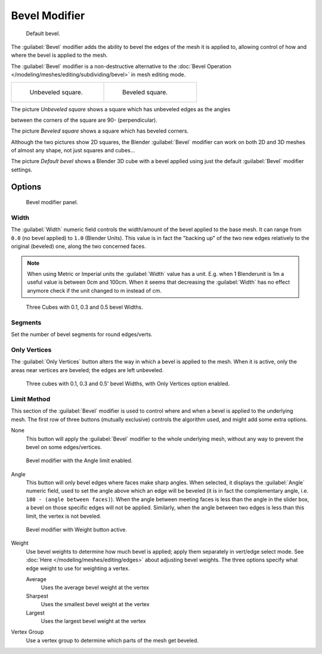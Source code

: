 
..    TODO/Review: {{review|}} .

Bevel Modifier
**************

.. figure:: /images/Manual_-_Bevel_Modifier_Default_Cube.jpg
   :width: 250px
   :figwidth: 250px

   Default bevel.


The :guilabel:`Bevel` modifier adds the ability to bevel the edges of the mesh it is applied
to, allowing control of how and where the bevel is applied to the mesh.

The :guilabel:`Bevel` modifier is a non-destructive alternative to the
:doc:`Bevel Operation </modeling/meshes/editing/subdividing/bevel>` in mesh editing mode.


+--------------------------------------------------+------------------------------------------------+
+.. figure:: /images/Manual_-_Unbevelled_Square.jpg|.. figure:: /images/Manual_-_Bevelled_Square.jpg+
+   :width: 150px                                  |   :width: 150px                                +
+   :figwidth: 150px                               |   :figwidth: 150px                             +
+                                                  |                                                +
+   Unbeveled square.                              |   Beveled square.                              +
+--------------------------------------------------+------------------------------------------------+


The picture *Unbeveled square* shows a square which has unbeveled edges as the angles

between the corners of the square are 90- (perpendicular).

The picture *Beveled square* shows a square which has beveled corners.

Although the two pictures show 2D squares,
the Blender :guilabel:`Bevel` modifier can work on both 2D and 3D meshes of almost any shape,
not just squares and cubes...

The picture *Default bevel* shows a Blender 3D cube with a bevel applied using just the
default :guilabel:`Bevel` modifier settings.


Options
=======

.. figure:: /images/Manual_CZ_BevelModifier_None_IF.jpg

   Bevel modifier panel.


Width
-----

The :guilabel:`Width` numeric field controls the width/amount of the bevel applied to the base
mesh. It can range from ``0.0`` (no bevel applied) to ``1.0`` (Blender Units).
This value is in fact the "backing up" of the two new edges relatively to the original
(beveled) one, along the two concerned faces.


.. note::

   When using Metric or Imperial units the :guilabel:`Width` value has a unit.
   E.g. when 1 Blenderunit is 1m a useful value is between 0cm and 100cm.
   When it seems that decreasing the :guilabel:`Width` has no effect
   anymore check if the unit changed to m instead of cm.


.. figure:: /images/Manual_-_Bevel_Modifier_-_3_Beveled_Cubes.jpg
   :width: 610px
   :figwidth: 610px

   Three Cubes with 0.1, 0.3 and 0.5 bevel Widths.


Segments
--------

Set the number of bevel segments for round edges/verts.


Only Vertices
-------------

The :guilabel:`Only Vertices` button alters the way in which a bevel is applied to the mesh.
When it is active, only the areas near vertices are beveled; the edges are left unbeveled.


.. figure:: /images/Manual_-_3_Beveled_Cubes_Vertices_Only.jpg
   :width: 610px
   :figwidth: 610px

   Three cubes with 0.1, 0.3 and 0.5' bevel Widths, with Only Vertices option enabled.


Limit Method
------------

This section of the :guilabel:`Bevel` modifier is used to control where and when a bevel is
applied to the underlying mesh. The first row of three buttons (mutually exclusive)
controls the algorithm used, and might add some extra options.

None
   This button will apply the :guilabel:`Bevel` modifier to the whole underlying mesh,
   without any way to prevent the bevel on some edges/vertices.


.. figure:: /images/Manual_CZ_BevelModifier_Angle_IF.jpg

   Bevel modifier with the Angle limit enabled.


Angle
   This button will only bevel edges where faces make sharp angles. When selected,
   it displays the :guilabel:`Angle` numeric field, used to set the angle above which an edge will be beveled
   (it is in fact the complementary angle, i.e. ``180 - (angle between faces)``).
   When the angle between meeting faces is less than the angle in the slider box,
   a bevel on those specific edges will not be applied. Similarly,
   when the angle between two edges is less than this limit, the vertex is not beveled.



.. figure:: /images/Manual_CZ_BevelModifier_Weight_IF.jpg

   Bevel modifier with Weight button active.


Weight
   Use bevel weights to determine how much bevel is applied; apply them separately in vert/edge select mode.
   See :doc:`Here </modeling/meshes/editing/edges>` about adjusting bevel weights.
   The three options specify what edge weight to use for weighting a vertex.

   Average
      Uses the average bevel weight at the vertex
   Sharpest
      Uses the smallest bevel weight at the vertex
   Largest
      Uses the largest bevel weight at the vertex
Vertex Group
   Use a vertex group to determine which parts of the mesh get beveled.

